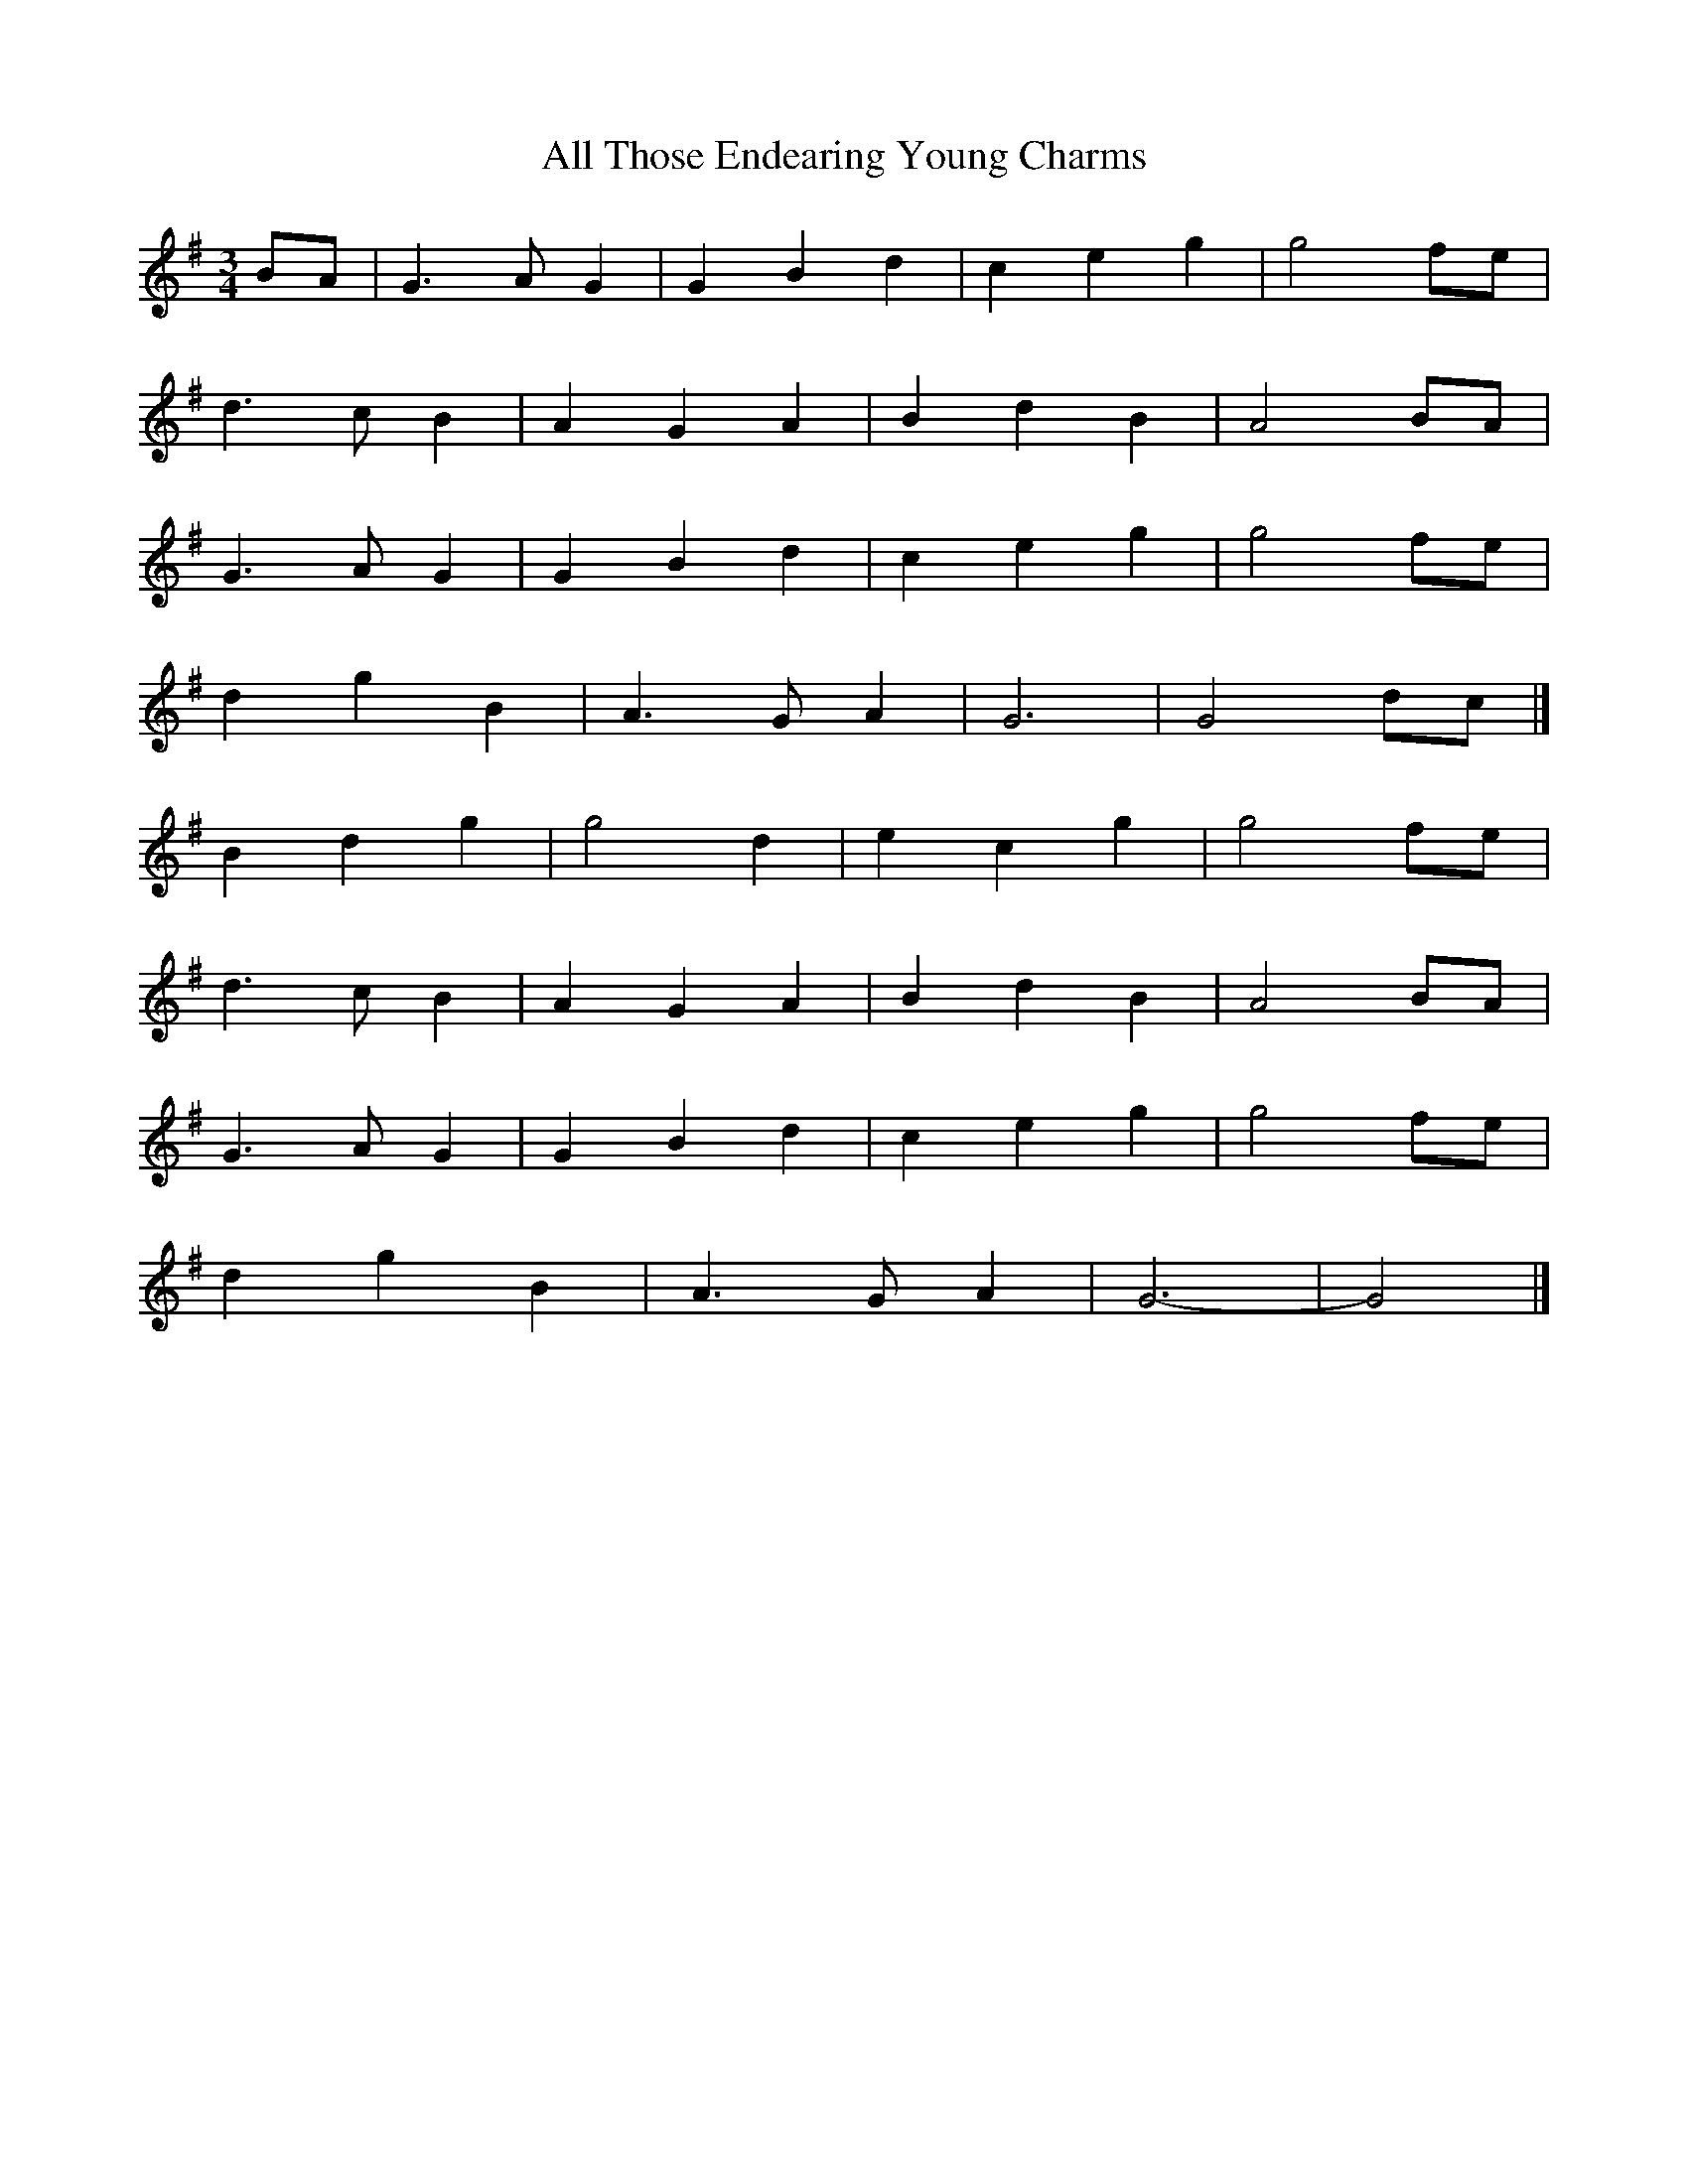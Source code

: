 X: 4
T: All Those Endearing Young Charms
Z: Mix O'Lydian
S: https://thesession.org/tunes/6788#setting26196
R: waltz
M: 3/4
L: 1/8
K: Gmaj
BA | G3 A G2 | G2 B2 d2 | c2 e2 g2 | g4 fe|
d3 c B2 | A2 G2 A2 | B2 d2 B2 | A4 BA |
G3 A G2 | G2 B2 d2 | c2 e2 g2 | g4 fe |
d2 g2 B2 | A3 G A2 | G6 | G4 dc |]
B2 d2 g2 | g4 d2 | e2 c2 g2 | g4 fe |
d3 c B2 | A2 G2 A2 | B2 d2 B2 | A4 BA |
G3 A G2 | G2 B2 d2 | c2 e2 g2 | g4 fe |
d2 g2 B2 | A3 G A2 | G6- | G4 |]
